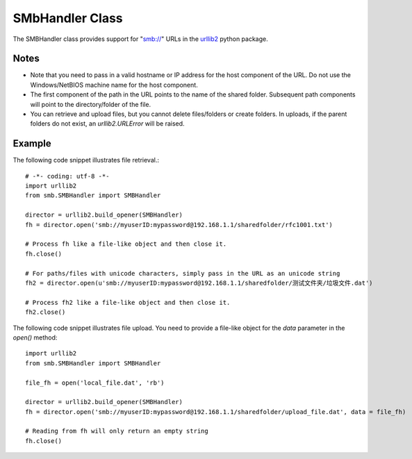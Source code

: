 
SMbHandler Class
================

The SMBHandler class provides support for "smb://" URLs in the `urllib2 <http://docs.python.org/library/urllib2.html>`_ python package.

Notes
-----
* Note that you need to pass in a valid hostname or IP address for the host component of the URL.
  Do not use the Windows/NetBIOS machine name for the host component.
* The first component of the path in the URL points to the name of the shared folder.
  Subsequent path components will point to the directory/folder of the file.
* You can retrieve and upload files, but you cannot delete files/folders or create folders.
  In uploads, if the parent folders do not exist, an *urllib2.URLError* will be raised.

Example
-------

The following code snippet illustrates file retrieval.::

    # -*- coding: utf-8 -*-
    import urllib2
    from smb.SMBHandler import SMBHandler

    director = urllib2.build_opener(SMBHandler)
    fh = director.open('smb://myuserID:mypassword@192.168.1.1/sharedfolder/rfc1001.txt')

    # Process fh like a file-like object and then close it.
    fh.close()

    # For paths/files with unicode characters, simply pass in the URL as an unicode string
    fh2 = director.open(u'smb://myuserID:mypassword@192.168.1.1/sharedfolder/测试文件夹/垃圾文件.dat')

    # Process fh2 like a file-like object and then close it.
    fh2.close()

The following code snippet illustrates file upload. You need to provide a file-like object for the *data* parameter in the *open()* method::

    import urllib2
    from smb.SMBHandler import SMBHandler

    file_fh = open('local_file.dat', 'rb')

    director = urllib2.build_opener(SMBHandler)
    fh = director.open('smb://myuserID:mypassword@192.168.1.1/sharedfolder/upload_file.dat', data = file_fh)

    # Reading from fh will only return an empty string
    fh.close()
